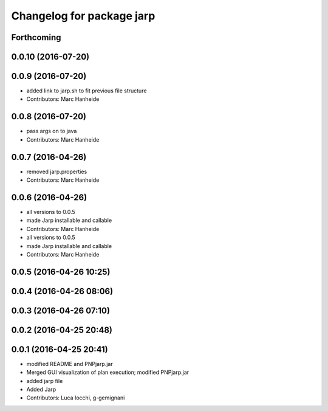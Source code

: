 ^^^^^^^^^^^^^^^^^^^^^^^^^^
Changelog for package jarp
^^^^^^^^^^^^^^^^^^^^^^^^^^

Forthcoming
-----------

0.0.10 (2016-07-20)
-------------------

0.0.9 (2016-07-20)
------------------
* added link to jarp.sh to fit previous file structure
* Contributors: Marc Hanheide

0.0.8 (2016-07-20)
------------------
* pass args on to java
* Contributors: Marc Hanheide

0.0.7 (2016-04-26)
------------------
* removed jarp.properties
* Contributors: Marc Hanheide

0.0.6 (2016-04-26)
------------------
* all versions to 0.0.5
* made Jarp installable and callable
* Contributors: Marc Hanheide

* all versions to 0.0.5
* made Jarp installable and callable
* Contributors: Marc Hanheide

0.0.5 (2016-04-26 10:25)
------------------------

0.0.4 (2016-04-26 08:06)
------------------------

0.0.3 (2016-04-26 07:10)
------------------------

0.0.2 (2016-04-25 20:48)
------------------------

0.0.1 (2016-04-25 20:41)
------------------------
* modified README and PNPjarp.jar
* Merged GUI visualization of plan execution; modified PNPjarp.jar
* added jarp file
* Added Jarp
* Contributors: Luca Iocchi, g-gemignani
